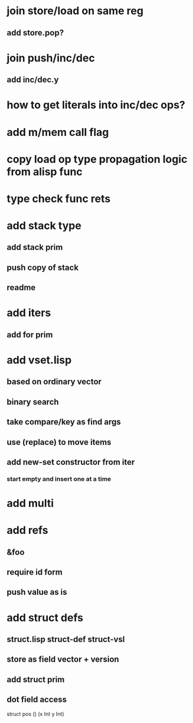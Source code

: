 * join store/load on same reg
** add store.pop?
* join push/inc/dec 
** add inc/dec.y
* how to get literals into inc/dec ops?
* add m/mem call flag
* copy load op type propagation logic from alisp func
* type check func rets
* add stack type
** add stack prim
** push copy of stack
** readme
* add iters
** add for prim
* add vset.lisp
** based on ordinary vector
** binary search
** take compare/key as find args
** use (replace) to move items
** add new-set constructor from iter
*** start empty and insert one at a time
* add multi
* add refs
** &foo
** require id form
** push value as is
* add struct defs
** struct.lisp struct-def struct-vsl
** store as field vector + version
** add struct prim
** dot field access

struct pos () (x Int y Int)
